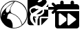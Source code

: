 SplineFontDB: 3.2
FontName: Untitled1
FullName: Untitled1
FamilyName: Untitled1
Weight: Regular
Copyright: Copyright (c) 2023, codecivil
UComments: "2023-6-28: Created with FontForge (http://fontforge.org)"
Version: 001.000
ItalicAngle: 0
UnderlinePosition: -100
UnderlineWidth: 50
Ascent: 800
Descent: 200
InvalidEm: 0
LayerCount: 2
Layer: 0 0 "Back" 1
Layer: 1 0 "Fore" 0
XUID: [1021 27 -648306677 12948878]
StyleMap: 0x0000
FSType: 0
OS2Version: 0
OS2_WeightWidthSlopeOnly: 0
OS2_UseTypoMetrics: 1
CreationTime: 1687955072
ModificationTime: 1688033080
OS2TypoAscent: 0
OS2TypoAOffset: 1
OS2TypoDescent: 0
OS2TypoDOffset: 1
OS2TypoLinegap: 90
OS2WinAscent: 0
OS2WinAOffset: 1
OS2WinDescent: 0
OS2WinDOffset: 1
HheadAscent: 0
HheadAOffset: 1
HheadDescent: 0
HheadDOffset: 1
DEI: 91125
Encoding: Custom
UnicodeInterp: none
NameList: AGL For New Fonts
DisplaySize: -48
AntiAlias: 1
FitToEm: 0
WinInfo: 0 16 4
BeginChars: 3 3

StartChar: calendar-rolling
Encoding: 0 62064 0
Width: 1000
Flags: H
LayerCount: 2
Fore
SplineSet
249.999023438 800 m 0
 268.227539062 800 283.200195312 794.140625 294.918945312 782.421875 c 0
 306.637695312 770.703125 312.497070312 755.727539062 312.497070312 737.498046875 c 2
 312.497070312 674.999023438 l 1
 562.499023438 674.999023438 l 1
 562.499023438 737.498046875 l 2
 562.499023438 755.727539062 568.358398438 770.703125 580.077148438 782.421875 c 0
 591.795898438 794.140625 606.768554688 800 624.998046875 800 c 0
 643.2265625 800 658.200195312 794.140625 669.918945312 782.421875 c 0
 681.637695312 770.703125 687.497070312 755.727539062 687.497070312 737.498046875 c 2
 687.497070312 674.999023438 l 1
 781.24609375 674.999023438 l 2
 807.288085938 673.697265625 829.424804688 664.583984375 847.653320312 647.65625 c 0
 864.581054688 629.427734375 873.694335938 607.291015625 874.99609375 581.249023438 c 2
 874.99609375 487.5 l 1
 0 487.5 l 1
 0 581.249023438 l 2
 1.3017578125 607.291015625 10.416015625 629.427734375 27.3427734375 647.65625 c 0
 45.572265625 664.583984375 67.7080078125 673.697265625 93.75 674.999023438 c 2
 187.5 674.999023438 l 1
 187.5 737.498046875 l 2
 187.5 755.727539062 193.359375 770.703125 205.078125 782.421875 c 0
 216.796875 794.140625 231.76953125 800 249.999023438 800 c 0
0 425.000976562 m 1
 874.99609375 425.000976562 l 1
 874.99609375 -106.25 l 2
 873.694335938 -132.291992188 864.581054688 -154.424804688 847.653320312 -172.654296875 c 0
 829.424804688 -189.581054688 807.288085938 -198.698242188 781.24609375 -200 c 2
 93.75 -200 l 2
 67.7080078125 -198.698242188 45.572265625 -189.581054688 27.3427734375 -172.654296875 c 0
 10.416015625 -154.424804688 1.3017578125 -132.291992188 0 -106.25 c 2
 0 425.000976562 l 1
174.51953125 343.884765625 m 0
 169.302734375 343.743164062 164.088867188 342.537109375 158.872070312 340.271484375 c 0
 144.14453125 334.23046875 136.370117188 323.280273438 135.551757812 307.421875 c 2
 135.551757812 -55.0751953125 l 2
 136.370117188 -70.9345703125 144.14453125 -81.8837890625 158.872070312 -87.92578125 c 0
 172.782226562 -93.966796875 186.690429688 -92.4560546875 200.600585938 -83.3935546875 c 2
 410.475585938 78.5947265625 l 1
 410.475585938 173.751953125 l 1
 200.600585938 335.743164062 l 2
 191.90625 341.40625 183.212890625 344.12109375 174.51953125 343.884765625 c 0
488.71875 343.884765625 m 0
 483.502929688 343.743164062 478.28515625 342.537109375 473.069335938 340.271484375 c 0
 458.340820312 334.985351562 450.567382812 324.791015625 449.749023438 309.6875 c 2
 449.749023438 -52.8095703125 l 2
 450.567382812 -68.66796875 458.340820312 -79.6181640625 473.069335938 -85.6591796875 c 0
 486.979492188 -91.701171875 500.887695312 -90.1923828125 514.796875 -81.130859375 c 2
 750.447265625 98.9853515625 l 2
 759.448242188 107.291992188 763.94921875 116.733398438 763.94921875 127.305664062 c 0
 763.94921875 137.87890625 759.448242188 147.3203125 750.447265625 155.626953125 c 2
 514.796875 335.743164062 l 2
 506.103515625 341.40625 497.413085938 344.12109375 488.71875 343.884765625 c 0
EndSplineSet
Validated: 545
Comment: "derived from +ACIA-calendar+ACIA and +ACIA-forward+ACIA of FontAwesome 6.4.0"
EndChar

StartChar: codecivil-icon
Encoding: 1 61898 1
Width: 1000
Flags: H
LayerCount: 2
Fore
SplineSet
402.34375 788.28125 m 0
 506.25 810.15625 623.4375 793.75 722.65625 743.75 c 0
 894.53125 657.03125 994.53125 493.75 995.3125 296.09375 c 0
 996.09375 153.125 954.6875 52.34375 855.46875 -48.4375 c 0
 757.03125 -149.21875 645.3125 -195.3125 503.90625 -195.3125 c 0
 409.375 -196.09375 360.15625 -185.15625 275 -144.53125 c 0
 225 -120.3125 197.65625 -100.78125 153.90625 -56.25 c 0
 63.28125 35.15625 21.875 119.53125 5.46875 245.3125 c 0
 -5.46875 336.71875 10.9375 427.34375 55.46875 518.75 c 0
 119.53125 650 260.15625 758.59375 402.34375 788.28125 c 0
450 721.875 m 2
 518.75 768.75 l 1
 467.96875 767.96875 l 2
 362.5 767.1875 253.90625 717.96875 167.96875 632.03125 c 0
 114.0625 578.90625 75 516.40625 50 446.875 c 0
 33.59375 401.5625 22.65625 289.84375 29.6875 241.40625 c 2
 35.15625 202.34375 l 1
 45.3125 264.0625 l 2
 58.59375 350.78125 89.84375 405.46875 179.6875 498.4375 c 0
 257.8125 579.6875 335.9375 644.53125 450 721.875 c 2
620.3125 756.25 m 0
 567.96875 769.53125 531.25 772.65625 531.25 762.5 c 0
 531.25 759.375 507.8125 725 479.6875 686.71875 c 0
 399.21875 576.5625 379.6875 533.59375 378.90625 467.96875 c 0
 378.90625 383.59375 395.3125 358.59375 469.53125 331.25 c 0
 600 283.59375 700 194.53125 761.71875 71.875 c 0
 780.46875 33.59375 798.4375 -9.375 801.5625 -24.21875 c 0
 803.90625 -39.0625 809.375 -51.5625 812.5 -51.5625 c 0
 825.78125 -51.5625 891.40625 32.03125 917.1875 81.25 c 0
 932.03125 109.375 950 153.125 957.8125 178.90625 c 0
 975.78125 240.625 975.78125 357.03125 957.8125 421.09375 c 0
 910.9375 582.8125 777.34375 715.625 620.3125 756.25 c 0
450 669.53125 m 0
 473.4375 702.34375 491.40625 729.6875 489.84375 729.6875 c 0
 482.8125 729.6875 343.75 629.6875 292.1875 587.5 c 0
 242.1875 546.875 232.8125 534.375 222.65625 500.78125 c 0
 208.59375 454.6875 207.8125 433.59375 218.75 406.25 c 0
 230.46875 375 257.8125 365.625 292.1875 382.03125 c 0
 330.46875 400.78125 350.78125 431.25 363.28125 490.625 c 0
 375.78125 550.78125 394.53125 589.0625 450 669.53125 c 0
449.21875 322.65625 m 0
 412.5 335.9375 374.21875 346.875 364.84375 346.875 c 0
 346.09375 346.875 315.625 328.90625 299.21875 307.8125 c 0
 285.15625 290.625 257.8125 200.78125 257.8125 171.875 c 0
 257.8125 148.4375 258.59375 147.65625 292.96875 146.875 c 0
 389.84375 144.53125 463.28125 33.59375 460.15625 -105.46875 c 2
 458.59375 -172.65625 l 1
 510.9375 -175 l 2
 573.4375 -178.125 661.71875 -155.46875 728.125 -120.3125 c 0
 801.5625 -81.25 803.125 -78.125 777.34375 -7.03125 c 0
 721.09375 153.90625 611.71875 264.0625 449.21875 322.65625 c 0
171.875 316.40625 m 0
 171.875 328.125 150 324.21875 135.9375 310.15625 c 0
 122.65625 296.875 122.65625 296.09375 135.9375 293.75 c 0
 150 290.625 171.875 304.6875 171.875 316.40625 c 0
EndSplineSet
Validated: 545
EndChar

StartChar: uniF1CB
Encoding: 2 61899 2
Width: 1000
Flags: H
LayerCount: 2
Fore
SplineSet
94.01171875 925.349609375 m 2
 658.079101562 925.349609375 l 2
 684.193359375 924.043945312 706.390625 914.901367188 724.670898438 897.927734375 c 0
 741.645507812 879.647460938 750.784179688 857.452148438 752.08984375 831.337890625 c 2
 752.08984375 829.358398438 l 1
 747.484375 841.319335938 741.541015625 851.56640625 734.328125 859.276367188 c 0
 678.508789062 919.012695312 588.416992188 927.826171875 494.405273438 882.779296875 c 0
 432.7109375 853.400390625 359.263671875 782.892578125 366.118164062 762.327148438 c 0
 368.077148438 755.47265625 383.745117188 749.596679688 401.372070312 747.637695312 c 0
 438.584960938 743.720703125 524.76171875 794.642578125 534.553710938 825 c 0
 542.388671875 849.482421875 583.51953125 866.129882812 618.7734375 858.294921875 c 0
 654.02734375 850.4609375 696.135742188 800.51953125 696.135742188 768.203125 c 0
 696.135742188 730.010742188 663.819335938 686.920898438 593.311523438 629.142578125 c 2
 534.029296875 580.639648438 l 1
 512.712890625 580.639648438 l 1
 467.96484375 592.91015625 l 2
 434.668945312 602.703125 388.641601562 619.350585938 366.118164062 631.102539062 c 0
 329.884765625 649.708984375 324.0078125 649.708984375 302.463867188 636.977539062 c 0
 290.712890625 629.143554688 260.356445312 616.412109375 235.874023438 608.578125 c 0
 163.407226562 587.033203125 99.75390625 548.84375 80.16796875 515.547851562 c 0
 64.5 488.127929688 63.51953125 477.35546875 72.3330078125 439.163085938 c 0
 77.2294921875 414.681640625 92.8984375 382.36328125 104.649414062 367.673828125 c 0
 129.131835938 339.274414062 129.1328125 315.771484375 100.733398438 261.911132812 c 0
 81.1474609375 222.740234375 89.9609375 126.771484375 118.360351562 72.91015625 c 0
 130.112304688 49.4072265625 174.177734375 -6.412109375 217.266601562 -52.4384765625 c 2
 240.501953125 -77.439453125 l 1
 94.01171875 -77.439453125 l 2
 67.8974609375 -76.1337890625 45.69921875 -66.9921875 27.4189453125 -50.017578125 c 0
 10.4443359375 -31.7373046875 1.3056640625 -9.5419921875 0 16.572265625 c 2
 0 831.337890625 l 2
 1.3056640625 857.452148438 10.4443359375 879.647460938 27.4189453125 897.927734375 c 0
 45.69921875 914.901367188 67.8974609375 924.043945312 94.01171875 925.349609375 c 2
924.4453125 737.327148438 m 0
 935.543945312 737.327148438 946.640625 732.755859375 957.739257812 723.616210938 c 2
 1114.42382812 566.931640625 l 2
 1132.70410156 544.734375 1132.05273438 522.536132812 1112.46777344 500.338867188 c 2
 955.780273438 343.654296875 l 2
 933.583007812 325.375 911.387695312 325.375 889.190429688 343.654296875 c 0
 870.911132812 365.8515625 870.911132812 388.046875 889.190429688 410.244140625 c 2
 967.53125 486.627929688 l 1
 752.08984375 486.627929688 l 1
 752.08984375 580.639648438 l 1
 967.53125 580.639648438 l 1
 891.147460938 657.0234375 l 2
 882.0078125 666.1640625 877.439453125 677.263671875 877.439453125 690.321289062 c 0
 877.439453125 703.377929688 882.0078125 714.475585938 891.147460938 723.616210938 c 0
 902.24609375 732.755859375 913.346679688 737.327148438 924.4453125 737.327148438 c 0
752.08984375 486.627929688 m 1
 752.08984375 235.932617188 l 1
 501.39453125 235.932617188 l 2
 483.114257812 235.932617188 468.096679688 230.056640625 456.345703125 218.305664062 c 0
 444.59375 206.553710938 438.717773438 191.5390625 438.717773438 173.258789062 c 2
 438.717773438 -77.439453125 l 1
 363.180664062 -77.439453125 l 1
 363.180664062 21.0078125 l 2
 363.180664062 132.645507812 365.139648438 147.336914062 382.766601562 163.005859375 c 0
 405.291015625 182.590820312 408.2265625 207.073242188 390.599609375 224.700195312 c 0
 381.786132812 233.513671875 382.766601562 236.452148438 395.497070312 236.452148438 c 0
 425.854492188 236.452148438 523.782226562 289.331054688 560.995117188 326.543945312 c 0
 603.104492188 368.653320312 614.857421875 413.700195312 600.16796875 473.436523438 c 0
 598.895507812 478.399414062 597.8125 482.744140625 596.931640625 486.627929688 c 1
 752.08984375 486.627929688 l 1
752.08984375 580.639648438 m 1
 670.040039062 580.639648438 l 1
 707.381835938 617.966796875 739.813476562 660.126953125 752.08984375 689.012695312 c 1
 752.08984375 580.639648438 l 1
240.734375 538.729492188 m 0
 258.223632812 538.481445312 271.065429688 532.560546875 284.836914062 520.442382812 c 0
 311.27734375 497.918945312 355.345703125 494.98046875 371.994140625 514.56640625 c 0
 373.895507812 516.720703125 376.044921875 518.743164062 378.375 520.614257812 c 1
 381.258789062 510.353515625 386.443359375 502.393554688 393.921875 496.727539062 c 1
 353.188476562 466.624023438 281.719726562 419.362304688 191.806640625 363.7578125 c 0
 169.283203125 350.047851562 166.345703125 351.028320312 138.92578125 383.344726562 c 0
 90.9404296875 441.122070312 113.463867188 506.732421875 188.869140625 529.255859375 c 0
 210.71875 535.682617188 227.131835938 538.921875 240.734375 538.729492188 c 0
532.612304688 473.1328125 m 0
 543.204101562 472.775390625 549.918945312 449.75 544.348632812 423.493164062 c 0
 538.473632812 395.09375 501.258789062 354.943359375 464.045898438 335.357421875 c 0
 452.293945312 329.481445312 415.08203125 321.649414062 380.807617188 318.711914062 c 0
 320.091796875 313.815429688 319.112304688 313.814453125 339.677734375 331.44140625 c 0
 351.428710938 341.234375 371.015625 355.923828125 382.766601562 363.7578125 c 0
 410.1875 381.384765625 511.052734375 457.768554688 524.762695312 469.520507812 c 0
 527.516601562 472.090820312 530.16796875 473.21484375 532.612304688 473.1328125 c 0
218.247070312 246.243164062 m 0
 220.206054688 245.264648438 244.686523438 240.369140625 273.084960938 233.513671875 c 0
 320.090820312 222.7421875 323.029296875 219.803710938 311.27734375 204.135742188 c 0
 301.484375 189.446289062 294.630859375 188.465820312 272.107421875 196.299804688 c 0
 240.76953125 208.051757812 238.8125 199.237304688 265.252929688 164.961914062 c 0
 280.921875 145.375976562 284.836914062 125.791015625 284.836914062 65.0751953125 c 2
 284.836914062 -10.328125 l 1
 261.333984375 18.0693359375 l 2
 205.514648438 85.6396484375 181.033203125 163.983398438 201.598632812 213.927734375 c 0
 209.432617188 231.5546875 216.2890625 246.243164062 218.247070312 246.243164062 c 0
501.39453125 173.258789062 m 1
 752.08984375 173.258789062 l 1
 501.39453125 -77.439453125 l 1
 501.39453125 173.258789062 l 1
EndSplineSet
Validated: 524325
Comment: "derived from refuKey Logo and file-export from FontAwesome 6.4.0"
EndChar
EndChars
EndSplineFont
